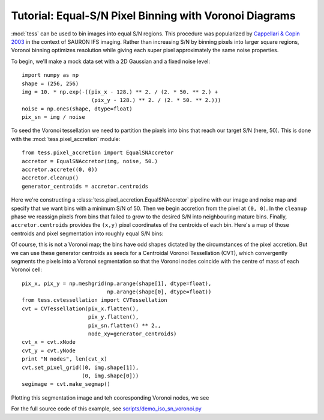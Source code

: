 Tutorial: Equal-S/N Pixel Binning with Voronoi Diagrams
=======================================================

:mod:`tess` can be used to bin images into equal S/N regions.
This procedure was popularized by `Cappellari & Copin 2003 <http://adsabs.harvard.edu/abs/2003MNRAS.342..345C>`_ in the context of SAURON IFS imaging.
Rather than increasing S/N by binning pixels into larger square regions, Voronoi binning optimizes resolution while giving each super pixel approximately the same noise properties.

To begin, we'll make a mock data set with a 2D Gaussian and a fixed noise level::

   import numpy as np
   shape = (256, 256)
   img = 10. * np.exp(-((pix_x - 128.) ** 2. / (2. * 50. ** 2.) +
                         (pix_y - 128.) ** 2. / (2. * 50. ** 2.)))
   noise = np.ones(shape, dtype=float)
   pix_sn = img / noise

To seed the Voronoi tessellation we need to partition the pixels into bins that reach our target S/N (here, 50).
This is done with the :mod:`tess.pixel_accretion` module::

   from tess.pixel_accretion import EqualSNAccretor
   accretor = EqualSNAccretor(img, noise, 50.)
   accretor.accrete((0, 0))
   accretor.cleanup()
   generator_centroids = accretor.centroids

Here we're constructing a :class:`tess.pixel_accretion.EqualSNAccretor` pipeline with our image and noise map and specify that we want bins with a minimum S/N of 50.
Then we begin accretion from the pixel at ``(0, 0)``.
In the ``cleanup`` phase we reassign pixels from bins that failed to grow to the desired S/N into neighbouring mature bins.
Finally, ``accretor.centroids`` provides the ``(x,y)`` pixel coordinates of the centroids of each bin.
Here's a map of those centroids and pixel segmentation into roughly equal S/N bins:

.. image:: images/iso_sn_accretion.*

Of course, this is not a Voronoi map; the bins have odd shapes dictated by the circumstances of the pixel accretion.
But we can use these generator centroids as seeds for a Centroidal Voronoi Tessellation (CVT), which convergently segments the pixels into a Voronoi segmentation so that the Voronoi nodes coincide with the centre of mass of each Voronoi cell::


   pix_x, pix_y = np.meshgrid(np.arange(shape[1], dtype=float),
                              np.arange(shape[0], dtype=float))
   from tess.cvtessellation import CVTessellation
   cvt = CVTessellation(pix_x.flatten(),
                        pix_y.flatten(),
                        pix_sn.flatten() ** 2.,
                        node_xy=generator_centroids)
   cvt_x = cvt.xNode
   cvt_y = cvt.yNode
   print "N nodes", len(cvt_x)
   cvt.set_pixel_grid((0, img.shape[1]),
                      (0, img.shape[0]))
   segimage = cvt.make_segmap()

Plotting this segmentation image and teh cooresponding Voronoi nodes, we see

.. image:: images/iso_sn_voronoi.*

For the full source code of this example, see `scripts/demo_iso_sn_voronoi.py <https://github.com/jonathansick/tess/blob/master/scripts/demo_iso_sn_voronoi.py>`_

